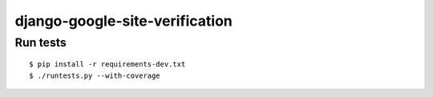 django-google-site-verification
===============================

Run tests
---------

::

    $ pip install -r requirements-dev.txt
    $ ./runtests.py --with-coverage
